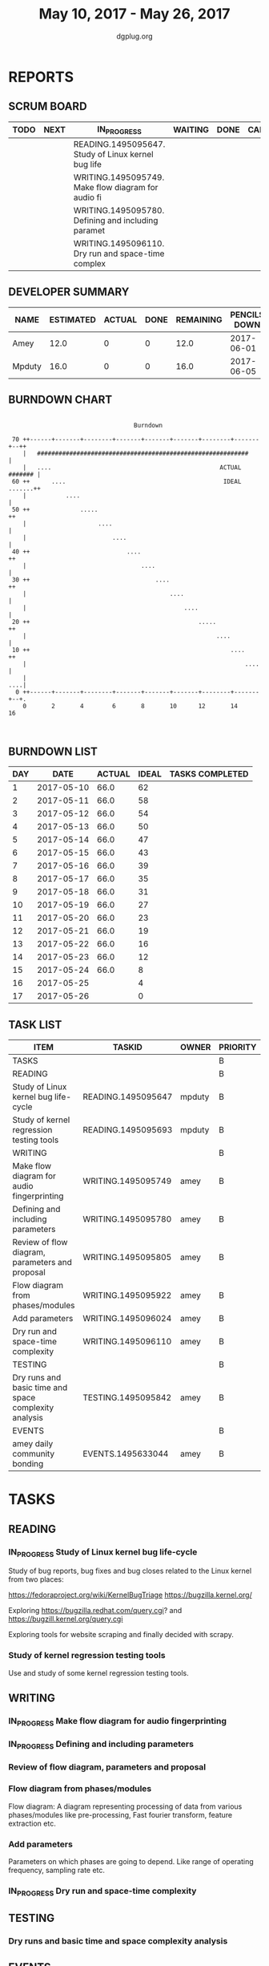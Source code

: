 #+TITLE: May 10, 2017 - May 26, 2017
#+AUTHOR: dgplug.org
#+EMAIL: users@lists.dgplug.org
#+PROPERTY: Effort_ALL 0 0:05 0:10 0:30 1:00 2:00 3:00 4:00
#+COLUMNS: %35ITEM %TASKID %OWNER %3PRIORITY %TODO %5ESTIMATED{+} %3ACTUAL{+}
* REPORTS
** SCRUM BOARD
#+BEGIN: block-update-board
| TODO | NEXT | IN_PROGRESS                                        | WAITING | DONE | CANCELED |
|------+------+----------------------------------------------------+---------+------+----------|
|      |      | READING.1495095647. Study of Linux kernel bug life |         |      |          |
|      |      | WRITING.1495095749. Make flow diagram for audio fi |         |      |          |
|      |      | WRITING.1495095780. Defining and including paramet |         |      |          |
|      |      | WRITING.1495096110. Dry run and space-time complex |         |      |          |
#+END:
** DEVELOPER SUMMARY
#+BEGIN: block-update-summary
| NAME   | ESTIMATED | ACTUAL | DONE | REMAINING | PENCILS DOWN | PROGRESS   |
|--------+-----------+--------+------+-----------+--------------+------------|
| Amey   |      12.0 |      0 |    0 |      12.0 |   2017-06-01 | ---------- |
| Mpduty |      16.0 |      0 |    0 |      16.0 |   2017-06-05 | ---------- |
#+END:
** BURNDOWN CHART
#+BEGIN: block-update-graph
:                                                                               
:                                    Burndown                                   
:                                                                               
:  70 ++------+-------+--------+-------+-------+-------+--------+-------+--++   
:     |   ###########################################################       |   
:     |   ....                                               ACTUAL ####### |   
:  60 ++      ....                                            IDEAL .......++   
:     |           ....                                                      |   
:  50 ++              .....                                                ++   
:     |                    ....                                             |   
:     |                        ....                                         |   
:  40 ++                           ....                                    ++   
:     |                                ....                                 |   
:  30 ++                                   ....                            ++   
:     |                                        ....                         |   
:     |                                            ....                     |   
:  20 ++                                               .....               ++   
:     |                                                     ....            |   
:  10 ++                                                        ....       ++   
:     |                                                             ....    |   
:     |                                                                 ....|   
:   0 ++------+-------+--------+-------+-------+-------+--------+-------+--+.   
:     0       2       4        6       8       10      12       14      16      
:                                                                               
:
#+END:
** BURNDOWN LIST
#+PLOT: title:"Burndown" ind:1 deps:(3 4) set:"term dumb" set:"xtics scale 0.5" set:"ytics scale 0.5" file:"burndown.plt" set:"xrange [0:17]"
#+BEGIN: block-update-burndown
| DAY |       DATE | ACTUAL | IDEAL | TASKS COMPLETED |
|-----+------------+--------+-------+-----------------|
|   1 | 2017-05-10 |   66.0 |    62 |                 |
|   2 | 2017-05-11 |   66.0 |    58 |                 |
|   3 | 2017-05-12 |   66.0 |    54 |                 |
|   4 | 2017-05-13 |   66.0 |    50 |                 |
|   5 | 2017-05-14 |   66.0 |    47 |                 |
|   6 | 2017-05-15 |   66.0 |    43 |                 |
|   7 | 2017-05-16 |   66.0 |    39 |                 |
|   8 | 2017-05-17 |   66.0 |    35 |                 |
|   9 | 2017-05-18 |   66.0 |    31 |                 |
|  10 | 2017-05-19 |   66.0 |    27 |                 |
|  11 | 2017-05-20 |   66.0 |    23 |                 |
|  12 | 2017-05-21 |   66.0 |    19 |                 |
|  13 | 2017-05-22 |   66.0 |    16 |                 |
|  14 | 2017-05-23 |   66.0 |    12 |                 |
|  15 | 2017-05-24 |   66.0 |     8 |                 |
|  16 | 2017-05-25 |        |     4 |                 |
|  17 | 2017-05-26 |        |     0 |                 |
#+END:
** TASK LIST
#+BEGIN: columnview :hlines 2 :maxlevel 5 :id "TASKS"
| ITEM                                                  | TASKID             | OWNER  | PRIORITY | TODO        | ESTIMATED | ACTUAL |
|-------------------------------------------------------+--------------------+--------+----------+-------------+-----------+--------|
| TASKS                                                 |                    |        | B        |             |      66.0 |        |
|-------------------------------------------------------+--------------------+--------+----------+-------------+-----------+--------|
| READING                                               |                    |        | B        |             |      32.0 |        |
| Study of Linux kernel bug life-cycle                  | READING.1495095647 | mpduty | B        | IN_PROGRESS |      16.0 |        |
| Study of kernel regression testing tools              | READING.1495095693 | mpduty | B        |             |      16.0 |        |
|-------------------------------------------------------+--------------------+--------+----------+-------------+-----------+--------|
| WRITING                                               |                    |        | B        |             |      24.0 |        |
| Make flow diagram for audio fingerprinting            | WRITING.1495095749 | amey   | B        | IN_PROGRESS |       4.0 |        |
| Defining and including parameters                     | WRITING.1495095780 | amey   | B        | IN_PROGRESS |       4.0 |        |
| Review of flow diagram, parameters and proposal       | WRITING.1495095805 | amey   | B        |             |       4.0 |        |
| Flow diagram from phases/modules                      | WRITING.1495095922 | amey   | B        |             |       4.0 |        |
| Add parameters                                        | WRITING.1495096024 | amey   | B        |             |       4.0 |        |
| Dry run and space-time complexity                     | WRITING.1495096110 | amey   | B        | IN_PROGRESS |       4.0 |        |
|-------------------------------------------------------+--------------------+--------+----------+-------------+-----------+--------|
| TESTING                                               |                    |        | B        |             |       4.0 |        |
| Dry runs and basic time and space complexity analysis | TESTING.1495095842 | amey   | B        |             |       4.0 |        |
|-------------------------------------------------------+--------------------+--------+----------+-------------+-----------+--------|
| EVENTS                                                |                    |        | B        |             |       6.0 |        |
| amey daily community bonding                          | EVENTS.1495633044  | amey   | B        |             |       6.0 |        |
#+END:
* TASKS
  :PROPERTIES:
  :ID:       TASKS
  :SPRINTLENGTH: 17
  :SPRINTSTART: <2017-05-10 Wed>
  :wpd-mpduty: 2
  :wpd-amey:   2
  :END:
** READING
*** IN_PROGRESS Study of Linux kernel bug life-cycle
    :PROPERTIES:
    :ESTIMATED: 16.0
    :ACTUAL:
    :OWNER: mpduty
    :ID: READING.1495095647
    :TASKID: READING.1495095647
    :END:
    :LOGBOOK:
    CLOCK: [2017-05-20 Sat 09:15]--[2017-05-20 Sat 10:05] =>  0:50
    CLOCK: [2017-05-19 Fri 08:10]--[2017-05-19 Fri 10:20] =>  2:10
    CLOCK: [2017-05-17 Wed 07:45]--[2017-05-17 Wed 10:15] =>  2:30
    :END:
    Study of bug reports, bug fixes and bug closes related to the
    Linux kernel from two places:

    https://fedoraproject.org/wiki/KernelBugTriage
    https://bugzilla.kernel.org/

    Exploring
    https://bugzilla.redhat.com/query.cgi? and
    https://bugzill.kernel.org/query.cgi

    Exploring tools for website scraping and finally decided with
    scrapy.
*** Study of kernel regression testing tools
    :PROPERTIES:
    :ESTIMATED: 16.0
    :ACTUAL:
    :OWNER: mpduty
    :ID: READING.1495095693
    :TASKID: READING.1495095693
    :END:
    Use and study of some kernel regression testing tools.
** WRITING
*** IN_PROGRESS Make flow diagram for audio fingerprinting
    :PROPERTIES:
    :ESTIMATED: 4.0
    :ACTUAL:
    :OWNER: amey
    :ID: WRITING.1495095749
    :TASKID: WRITING.1495095749
    :END:
    :LOGBOOK:
    CLOCK: [2017-05-20 Sat 17:44]--[2017-05-20 Sat 18:45] =>  1:01
    CLOCK: [2017-05-20 Sat 15:52]--[2017-05-20 Sat 15:57] =>  0:05
    CLOCK: [2017-05-20 Sat 14:09]--[2017-05-20 Mon 14:41] =>  0:32
    CLOCK: [2017-05-19 Fri 19:51]--[2017-05-19 Fri 20:49] =>  0:58
    CLOCK: [2017-05-19 Fri 17:02]--[2017-05-19 Fri 18:35] =>  1:33

    CLOCK: [2017-05-18 Thu 22:23]--[2017-05-18 Wed 23:45] =>  1:22
    CLOCK: [2017-05-18 Thu 16:29]--[2017-05-18 Wed 17:15] =>  0:46
    CLOCK: [2017-05-18 Thu 13:52]--[2017-05-18 Wed 15:54] =>  2:02
    CLOCK: [2017-05-17 Wed 21:00]--[2017-05-17 Wed 22:00] =>  1:00
    :END:
*** IN_PROGRESS Defining and including parameters
    :PROPERTIES:
    :ESTIMATED: 4.0
    :ACTUAL:
    :OWNER: amey
    :ID: WRITING.1495095780
    :TASKID: WRITING.1495095780
    :END:
    :LOGBOOK:
    CLOCK: [2017-05-22 Mon 09:25]--[2017-05-22 Mon 10:27] =>  1:02
    CLOCK: [2017-05-22 Mon 13:38]--[2017-05-22 Mon 14:13] =>  0:35
    CLOCK: [2017-05-22 Mon 14:27]--[2017-05-22 Mon 15:37] =>  1:10
    :END:
*** Review of flow diagram, parameters and proposal
    :PROPERTIES:
    :ESTIMATED: 4.0
    :ACTUAL:
    :OWNER: amey
    :ID: WRITING.1495095805
    :TASKID: WRITING.1495095805
    :END:
*** Flow diagram from phases/modules
    :PROPERTIES:
    :ESTIMATED: 4.0
    :ACTUAL:
    :OWNER: amey
    :ID: WRITING.1495095922
    :TASKID: WRITING.1495095922
    :END:
    Flow diagram: A diagram representing processing of data from
    various phases/modules like pre-processing, Fast fourier
    transform, feature extraction etc.
*** Add parameters
    :PROPERTIES:
    :ESTIMATED: 4.0
    :ACTUAL:
    :OWNER: amey
    :ID: WRITING.1495096024
    :TASKID: WRITING.1495096024
    :END:
    Parameters on which phases are going to depend. Like range of
    operating frequency, sampling rate etc.
*** IN_PROGRESS Dry run and space-time complexity
    :PROPERTIES:
    :ESTIMATED: 4.0
    :ACTUAL:
    :OWNER: amey
    :ID: WRITING.1495096110
    :TASKID: WRITING.1495096110
    :END:
    :LOGBOOK:
    CLOCK: [2017-05-22 Mon 18:54]--[2017-05-22 Mon 20:06] =>  1:12
    :END:
** TESTING
*** Dry runs and basic time and space complexity analysis
    :PROPERTIES:
    :ESTIMATED: 4.0
    :ACTUAL:
    :OWNER: amey
    :ID: TESTING.1495095842
    :TASKID: TESTING.1495095842
    :END:
** EVENTS
*** amey daily community bonding
    :PROPERTIES:
    :ESTIMATED: 6.0
    :ACTUAL:
    :OWNER: amey
    :ID: EVENTS.1495633044
    :TASKID: EVENTS.1495633044
    :END:
